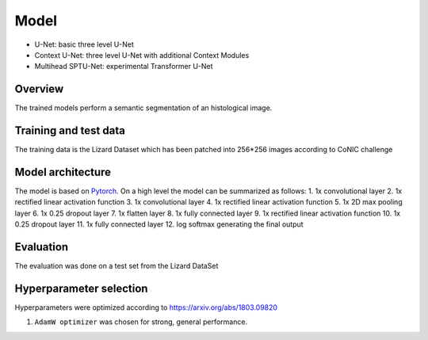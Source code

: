 
Model
======

* U-Net: basic three level U-Net
* Context U-Net: three level U-Net with additional Context Modules
* Multihead SPTU-Net: experimental Transformer U-Net

Overview
~~~~~~~~~~

The trained models perform a semantic segmentation of an histological image.

Training and test data
~~~~~~~~~~~~~~~~~~~~~~~~

The training data is the Lizard Dataset which has been patched into 256*256 images according to CoNIC challenge

Model architecture
~~~~~~~~~~~~~~~~~~~~~~

The model is based on `Pytorch <https://pytorch.org/>`_.
On a high level the model can be summarized as follows:
1. 1x convolutional layer
2. 1x rectified linear activation function
3. 1x convolutional layer
4. 1x rectified linear activation function
5. 1x 2D max pooling layer
6. 1x 0.25 dropout layer
7. 1x flatten layer
8. 1x fully connected layer
9. 1x rectified linear activation function
10. 1x 0.25 dropout layer
11. 1x fully connected layer
12. log softmax generating the final output

Evaluation
~~~~~~~~~~~~~

The evaluation was done on a test set from the Lizard DataSet

Hyperparameter selection
~~~~~~~~~~~~~~~~~~~~~~~~~~~

Hyperparameters were optimized according to https://arxiv.org/abs/1803.09820

1. ``AdamW optimizer`` was chosen for strong, general performance.
